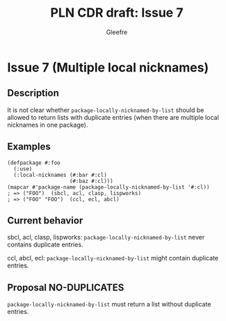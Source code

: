 #+title: PLN CDR draft: Issue 7
#+author: Gleefre
#+email: varedif.a.s@gmail.com

#+options: toc:nil
#+latex_header: \usepackage[margin=1in]{geometry}

* Issue 7 (Multiple local nicknames)
  :PROPERTIES:
  :CUSTOM_ID: issue-7
  :END:
** Description
   It is not clear whether ~package-locally-nicknamed-by-list~ should be allowed to return
   lists with duplicate entries (when there are multiple local nicknames in one package).
** Examples
   #+BEGIN_SRC common-lisp
     (defpackage #:foo
       (:use)
       (:local-nicknames (#:bar #:cl)
                         (#:baz #:cl)))
     (mapcar #'package-name (package-locally-nicknamed-by-list '#:cl))
     ; => ("FOO")  (sbcl, acl, clasp, lispworks)
     ; => ("FOO" "FOO")  (ccl, ecl, abcl)
   #+END_SRC
** Current behavior
   sbcl, acl, clasp, lispworks:
     ~package-locally-nicknamed-by-list~ never contains duplicate entries.

   ccl, abcl, ecl:
     ~package-locally-nicknamed-by-list~ might contain duplicate entries.
** Proposal NO-DUPLICATES
   ~package-locally-nicknamed-by-list~ must return a list without duplicate entries.
